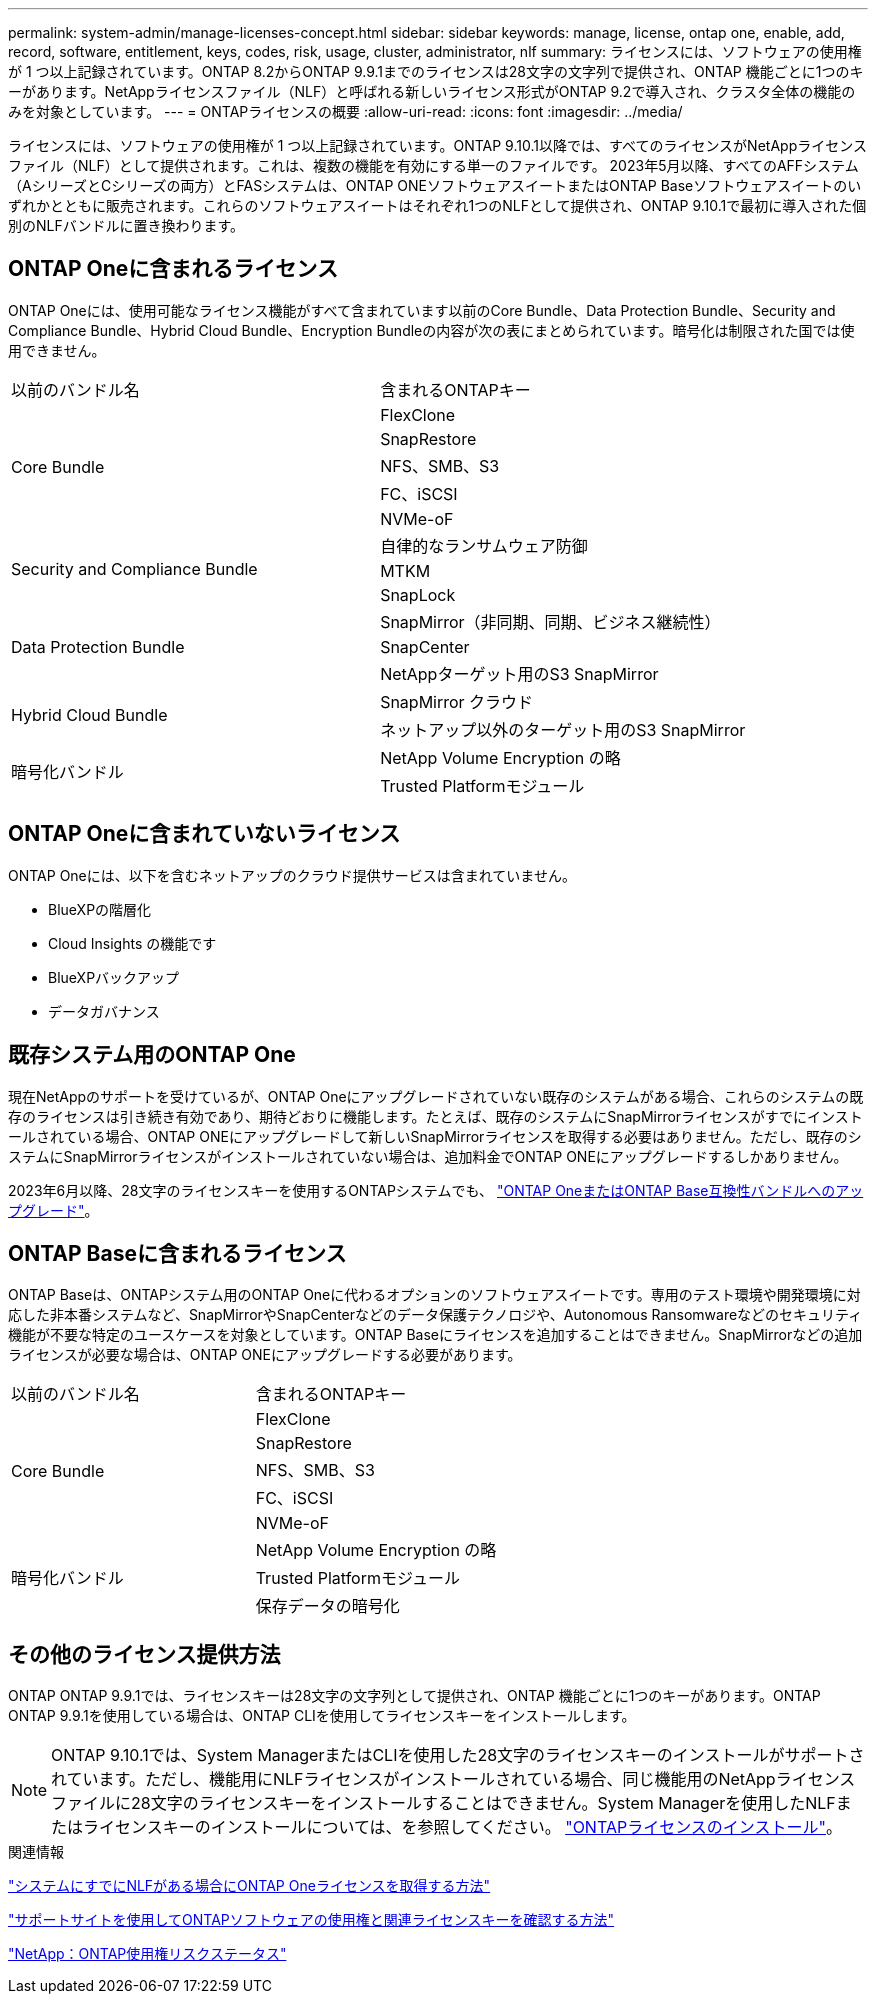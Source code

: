 ---
permalink: system-admin/manage-licenses-concept.html 
sidebar: sidebar 
keywords: manage, license, ontap one, enable, add, record, software, entitlement, keys, codes, risk, usage, cluster, administrator, nlf 
summary: ライセンスには、ソフトウェアの使用権が 1 つ以上記録されています。ONTAP 8.2からONTAP 9.9.1までのライセンスは28文字の文字列で提供され、ONTAP 機能ごとに1つのキーがあります。NetAppライセンスファイル（NLF）と呼ばれる新しいライセンス形式がONTAP 9.2で導入され、クラスタ全体の機能のみを対象としています。 
---
= ONTAPライセンスの概要
:allow-uri-read: 
:icons: font
:imagesdir: ../media/


[role="lead"]
ライセンスには、ソフトウェアの使用権が 1 つ以上記録されています。ONTAP 9.10.1以降では、すべてのライセンスがNetAppライセンスファイル（NLF）として提供されます。これは、複数の機能を有効にする単一のファイルです。  2023年5月以降、すべてのAFFシステム（AシリーズとCシリーズの両方）とFASシステムは、ONTAP ONEソフトウェアスイートまたはONTAP Baseソフトウェアスイートのいずれかとともに販売されます。これらのソフトウェアスイートはそれぞれ1つのNLFとして提供され、ONTAP 9.10.1で最初に導入された個別のNLFバンドルに置き換わります。



== ONTAP Oneに含まれるライセンス

ONTAP Oneには、使用可能なライセンス機能がすべて含まれています以前のCore Bundle、Data Protection Bundle、Security and Compliance Bundle、Hybrid Cloud Bundle、Encryption Bundleの内容が次の表にまとめられています。暗号化は制限された国では使用できません。

|===


| 以前のバンドル名 | 含まれるONTAPキー 


.5+| Core Bundle | FlexClone 


| SnapRestore 


| NFS、SMB、S3 


| FC、iSCSI 


| NVMe-oF 


.3+| Security and Compliance Bundle | 自律的なランサムウェア防御 


| MTKM 


| SnapLock 


.3+| Data Protection Bundle | SnapMirror（非同期、同期、ビジネス継続性） 


| SnapCenter 


| NetAppターゲット用のS3 SnapMirror 


.2+| Hybrid Cloud Bundle | SnapMirror クラウド 


| ネットアップ以外のターゲット用のS3 SnapMirror 


.2+| 暗号化バンドル | NetApp Volume Encryption の略 


| Trusted Platformモジュール 
|===


== ONTAP Oneに含まれていないライセンス

ONTAP Oneには、以下を含むネットアップのクラウド提供サービスは含まれていません。

* BlueXPの階層化
* Cloud Insights の機能です
* BlueXPバックアップ
* データガバナンス




== 既存システム用のONTAP One

現在NetAppのサポートを受けているが、ONTAP Oneにアップグレードされていない既存のシステムがある場合、これらのシステムの既存のライセンスは引き続き有効であり、期待どおりに機能します。たとえば、既存のシステムにSnapMirrorライセンスがすでにインストールされている場合、ONTAP ONEにアップグレードして新しいSnapMirrorライセンスを取得する必要はありません。ただし、既存のシステムにSnapMirrorライセンスがインストールされていない場合は、追加料金でONTAP ONEにアップグレードするしかありません。

2023年6月以降、28文字のライセンスキーを使用するONTAPシステムでも、 link:https://kb.netapp.com/onprem/ontap/os/How_to_get_an_ONTAP_One_license_when_the_system_has_28_character_keys["ONTAP OneまたはONTAP Base互換性バンドルへのアップグレード"]。



== ONTAP Baseに含まれるライセンス

ONTAP Baseは、ONTAPシステム用のONTAP Oneに代わるオプションのソフトウェアスイートです。専用のテスト環境や開発環境に対応した非本番システムなど、SnapMirrorやSnapCenterなどのデータ保護テクノロジや、Autonomous Ransomwareなどのセキュリティ機能が不要な特定のユースケースを対象としています。ONTAP Baseにライセンスを追加することはできません。SnapMirrorなどの追加ライセンスが必要な場合は、ONTAP ONEにアップグレードする必要があります。

|===


| 以前のバンドル名 | 含まれるONTAPキー 


.5+| Core Bundle | FlexClone 


| SnapRestore 


| NFS、SMB、S3 


| FC、iSCSI 


| NVMe-oF 


.3+| 暗号化バンドル | NetApp Volume Encryption の略 


| Trusted Platformモジュール 


| 保存データの暗号化 
|===


== その他のライセンス提供方法

ONTAP ONTAP 9.9.1では、ライセンスキーは28文字の文字列として提供され、ONTAP 機能ごとに1つのキーがあります。ONTAP ONTAP 9.9.1を使用している場合は、ONTAP CLIを使用してライセンスキーをインストールします。

[NOTE]
====
ONTAP 9.10.1では、System ManagerまたはCLIを使用した28文字のライセンスキーのインストールがサポートされています。ただし、機能用にNLFライセンスがインストールされている場合、同じ機能用のNetAppライセンスファイルに28文字のライセンスキーをインストールすることはできません。System Managerを使用したNLFまたはライセンスキーのインストールについては、を参照してください。 link:https://docs.netapp.com/us-en/ontap/system-admin/install-license-task.html["ONTAPライセンスのインストール"]。

====
.関連情報
https://kb.netapp.com/onprem/ontap/os/How_to_get_an_ONTAP_One_license_when_the_system_has_NLFs_already["システムにすでにNLFがある場合にONTAP Oneライセンスを取得する方法"]

https://kb.netapp.com/Advice_and_Troubleshooting/Data_Storage_Software/ONTAP_OS/How_to_verify_Data_ONTAP_Software_Entitlements_and_related_License_Keys_using_the_Support_Site["サポートサイトを使用してONTAPソフトウェアの使用権と関連ライセンスキーを確認する方法"^]

http://mysupport.netapp.com/licensing/ontapentitlementriskstatus["NetApp：ONTAP使用権リスクステータス"^]
